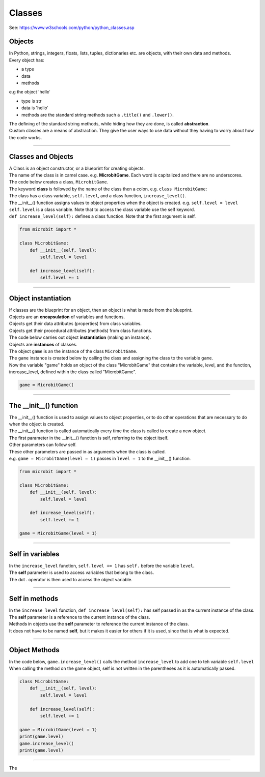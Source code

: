 ====================================================
Classes
====================================================

| See: https://www.w3schools.com/python/python_classes.asp

Objects
----------------------

| In Python, strings, integers, floats, lists, tuples, dictionaries etc. are objects, with their own data and methods.
| Every object has:
* a type
* data
* methods

| e.g  the object 'hello'
* type is str
* data is 'hello'
* methods are the standard string methods such a ``.title()`` and ``.lower()``.

| The defining of the standard string methods, while hiding how they are done, is called **abstraction**.
| Custom classes are a means of abstraction. They give the user ways to use data without they having to worry about how the code works.

----

Classes and Objects
----------------------

| A Class is an object constructor, or a blueprint for creating objects.
| The name of the class is in camel case. e.g. **MicrobitGame**. Each word is capitalized and there are no underscores. 

| The code below creates a class, ``MicrobitGame``.
| The keyword **class** is followed by the name of the class then a colon. e.g. ``class MicrobitGame:``

| The class has a class variable, ``self.level``, and a class function, ``increase_level()``.
| The __init__() function assigns values to object properties when the object is created. e.g. ``self.level = level``
| ``self.level`` is a class variable. Note that to access the class variable use the self keyword.
| ``def increase_level(self):`` defines a class function. Note that the first argument is self.

.. code-block:: python

    from microbit import *

    class MicrobitGame:
        def __init__(self, level):
            self.level = level

        def increase_level(self):
            self.level += 1

----

Object instantiation
----------------------

| If classes are the blueprint for an object, then an object is what is made from the blueprint.

| Objects are an **encapsulation** of variables and functions. 
| Objects get their data attributes (properties) from class variables.
| Objects get their procedural attributes (methods) from class functions.

| The code below carries out object **instantiation** (making an instance).
| Objects are **instances** of classes.
| The object ``game`` is an the instance of the class ``MicrobitGame``. 
| The ``game`` instance is created below by calling the class and assigning the class to the variable ``game``.
| Now the variable "game" holds an object of the class "MicrobitGame" that contains the variable, level,  and the function, increase_level,  defined within the class called "MicrobitGame".

.. code-block:: python

    game = MicrobitGame()

----

The __init__() function
--------------------------

| The __init__() function is used to assign values to object properties, or to do other operations that are necessary to do when the object is created.
| The __init__() function is called automatically every time the class is called to create a new object.
| The first parameter in the __init__() function is self, referring to the object itself.
| Other parameters can follow self.
| These other parameters are passed in as arguments when the class is called.
| e.g. ``game = MicrobitGame(level = 1)`` passes in ``level = 1`` to the __init__() function.

.. code-block:: python

    from microbit import *

    class MicrobitGame:
        def __init__(self, level):
            self.level = level

        def increase_level(self):
            self.level += 1

    game = MicrobitGame(level = 1)

----

Self in variables
----------------------

| In the ``increase_level`` function, ``self.level += 1`` has ``self.`` before the variable ``level``.
| The **self** parameter is used to access variables that belong to the class.
| The dot . operator is then used to access the object variable.

----

Self in methods
----------------------

| In the ``increase_level`` function, ``def increase_level(self):`` has self passed in as the current instance of the class.
| The **self** parameter is a reference to the current instance of the class.
| Methods in objects use the **self** parameter to reference the current instance of the class.

| It does not have to be named **self**, but it makes it easier for others if it is used, since that is what is expected.

----

Object Methods
----------------------

| In the code below, ``game.increase_level()`` calls the method ``increase_level`` to add one to teh variable ``self.level`` 
| When calling the method on the game object, self is not written in the parentheses as it is automatically passed.

.. code-block:: python

    class MicrobitGame:
        def __init__(self, level):
            self.level = level

        def increase_level(self):
            self.level += 1

    game = MicrobitGame(level = 1)
    print(game.level)
    game.increase_level()
    print(game.level)

----

| The 


